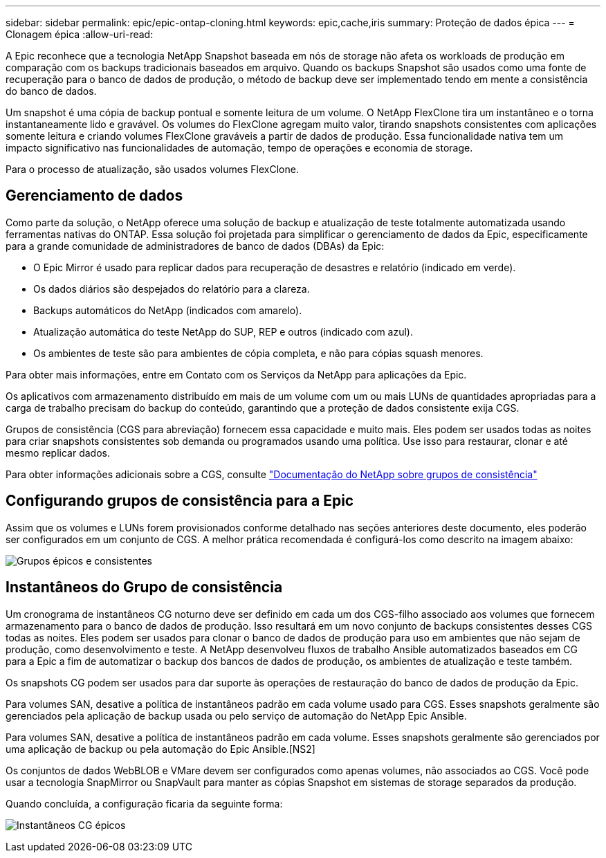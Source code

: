 ---
sidebar: sidebar 
permalink: epic/epic-ontap-cloning.html 
keywords: epic,cache,iris 
summary: Proteção de dados épica 
---
= Clonagem épica
:allow-uri-read: 


[role="lead"]
A Epic reconhece que a tecnologia NetApp Snapshot baseada em nós de storage não afeta os workloads de produção em comparação com os backups tradicionais baseados em arquivo. Quando os backups Snapshot são usados como uma fonte de recuperação para o banco de dados de produção, o método de backup deve ser implementado tendo em mente a consistência do banco de dados.

Um snapshot é uma cópia de backup pontual e somente leitura de um volume. O NetApp FlexClone tira um instantâneo e o torna instantaneamente lido e gravável. Os volumes do FlexClone agregam muito valor, tirando snapshots consistentes com aplicações somente leitura e criando volumes FlexClone graváveis a partir de dados de produção. Essa funcionalidade nativa tem um impacto significativo nas funcionalidades de automação, tempo de operações e economia de storage.

Para o processo de atualização, são usados volumes FlexClone.



== Gerenciamento de dados

Como parte da solução, o NetApp oferece uma solução de backup e atualização de teste totalmente automatizada usando ferramentas nativas do ONTAP. Essa solução foi projetada para simplificar o gerenciamento de dados da Epic, especificamente para a grande comunidade de administradores de banco de dados (DBAs) da Epic:

* O Epic Mirror é usado para replicar dados para recuperação de desastres e relatório (indicado em verde).
* Os dados diários são despejados do relatório para a clareza.
* Backups automáticos do NetApp (indicados com amarelo).
* Atualização automática do teste NetApp do SUP, REP e outros (indicado com azul).
* Os ambientes de teste são para ambientes de cópia completa, e não para cópias squash menores.


Para obter mais informações, entre em Contato com os Serviços da NetApp para aplicações da Epic.

Os aplicativos com armazenamento distribuído em mais de um volume com um ou mais LUNs de quantidades apropriadas para a carga de trabalho precisam do backup do conteúdo, garantindo que a proteção de dados consistente exija CGS.

Grupos de consistência (CGS para abreviação) fornecem essa capacidade e muito mais. Eles podem ser usados todas as noites para criar snapshots consistentes sob demanda ou programados usando uma política. Use isso para restaurar, clonar e até mesmo replicar dados.

Para obter informações adicionais sobre a CGS, consulte link:https://docs.netapp.com/us-en/ontap/consistency-groups/["Documentação do NetApp sobre grupos de consistência"^]



== Configurando grupos de consistência para a Epic

Assim que os volumes e LUNs forem provisionados conforme detalhado nas seções anteriores deste documento, eles poderão ser configurados em um conjunto de CGS. A melhor prática recomendada é configurá-los como descrito na imagem abaixo:

image:epic-cg-layout.png["Grupos épicos e consistentes"]



== Instantâneos do Grupo de consistência

Um cronograma de instantâneos CG noturno deve ser definido em cada um dos CGS-filho associado aos volumes que fornecem armazenamento para o banco de dados de produção. Isso resultará em um novo conjunto de backups consistentes desses CGS todas as noites. Eles podem ser usados para clonar o banco de dados de produção para uso em ambientes que não sejam de produção, como desenvolvimento e teste. A NetApp desenvolveu fluxos de trabalho Ansible automatizados baseados em CG para a Epic a fim de automatizar o backup dos bancos de dados de produção, os ambientes de atualização e teste também.

Os snapshots CG podem ser usados para dar suporte às operações de restauração do banco de dados de produção da Epic.

Para volumes SAN, desative a política de instantâneos padrão em cada volume usado para CGS. Esses snapshots geralmente são gerenciados pela aplicação de backup usada ou pelo serviço de automação do NetApp Epic Ansible.

Para volumes SAN, desative a política de instantâneos padrão em cada volume. Esses snapshots geralmente são gerenciados por uma aplicação de backup ou pela automação do Epic Ansible.[NS2]

Os conjuntos de dados WebBLOB e VMare devem ser configurados como apenas volumes, não associados ao CGS. Você pode usar a tecnologia SnapMirror ou SnapVault para manter as cópias Snapshot em sistemas de storage separados da produção.

Quando concluída, a configuração ficaria da seguinte forma:

image:epic-cg-snapshots.png["Instantâneos CG épicos"]
